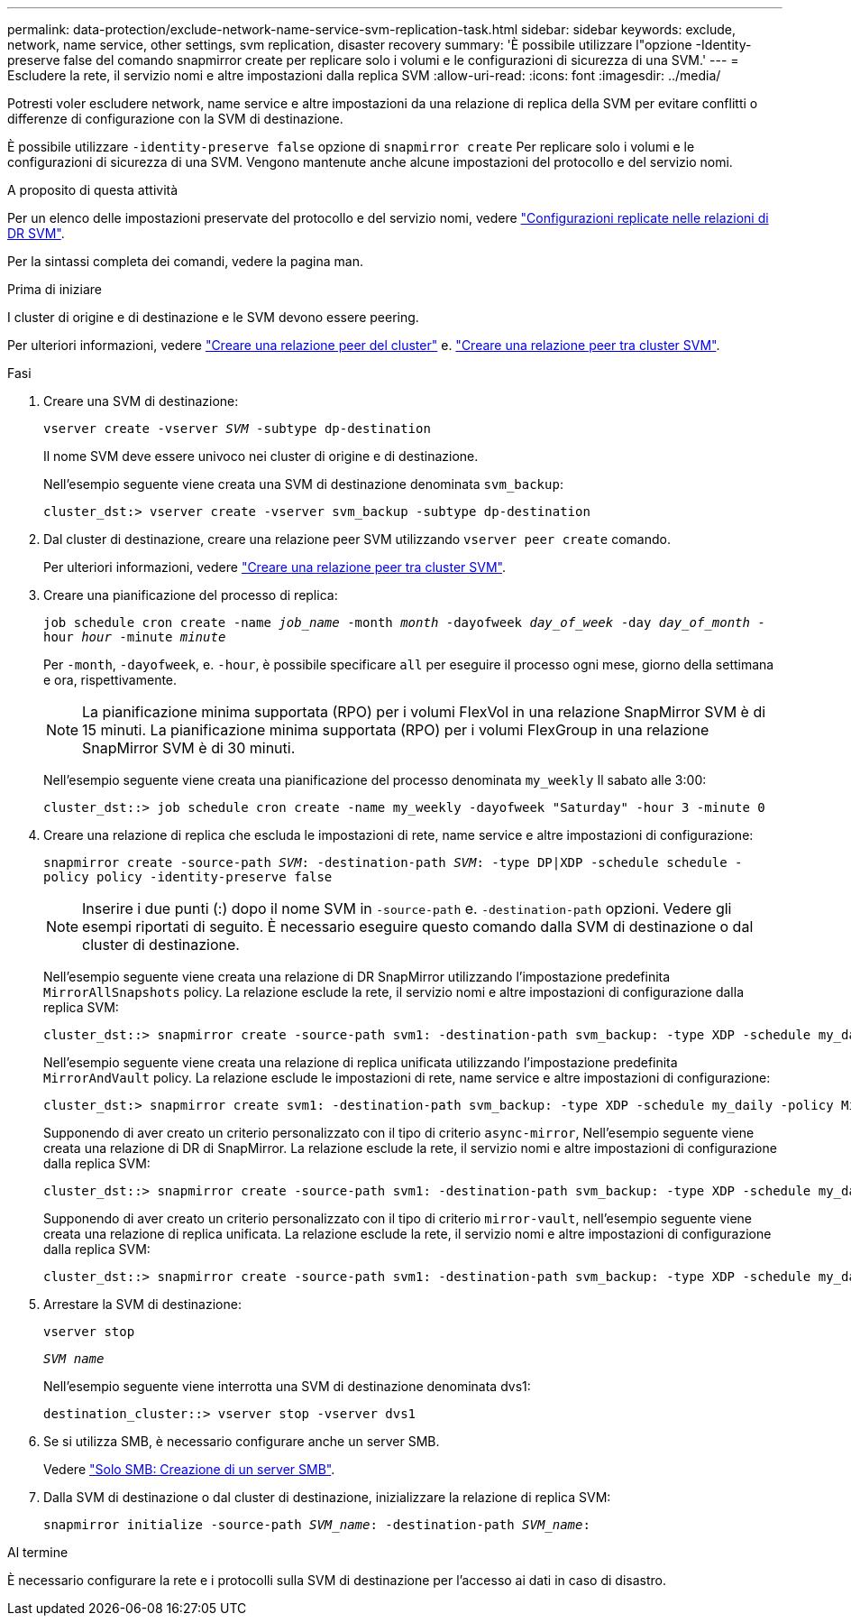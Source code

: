 ---
permalink: data-protection/exclude-network-name-service-svm-replication-task.html 
sidebar: sidebar 
keywords: exclude, network, name service, other settings, svm replication, disaster recovery 
summary: 'È possibile utilizzare l"opzione -Identity-preserve false del comando snapmirror create per replicare solo i volumi e le configurazioni di sicurezza di una SVM.' 
---
= Escludere la rete, il servizio nomi e altre impostazioni dalla replica SVM
:allow-uri-read: 
:icons: font
:imagesdir: ../media/


[role="lead"]
Potresti voler escludere network, name service e altre impostazioni da una relazione di replica della SVM per evitare conflitti o differenze di configurazione con la SVM di destinazione.

È possibile utilizzare `-identity-preserve false` opzione di `snapmirror create` Per replicare solo i volumi e le configurazioni di sicurezza di una SVM. Vengono mantenute anche alcune impostazioni del protocollo e del servizio nomi.

.A proposito di questa attività
Per un elenco delle impostazioni preservate del protocollo e del servizio nomi, vedere link:snapmirror-svm-replication-concept.html#configurations-replicated-in-svm-disaster-recovery-relationships["Configurazioni replicate nelle relazioni di DR SVM"].

Per la sintassi completa dei comandi, vedere la pagina man.

.Prima di iniziare
I cluster di origine e di destinazione e le SVM devono essere peering.

Per ulteriori informazioni, vedere link:../peering/create-cluster-relationship-93-later-task.html["Creare una relazione peer del cluster"] e. link:../peering/create-intercluster-svm-peer-relationship-93-later-task.html["Creare una relazione peer tra cluster SVM"].

.Fasi
. Creare una SVM di destinazione:
+
`vserver create -vserver _SVM_ -subtype dp-destination`

+
Il nome SVM deve essere univoco nei cluster di origine e di destinazione.

+
Nell'esempio seguente viene creata una SVM di destinazione denominata `svm_backup`:

+
[listing]
----
cluster_dst:> vserver create -vserver svm_backup -subtype dp-destination
----
. Dal cluster di destinazione, creare una relazione peer SVM utilizzando `vserver peer create` comando.
+
Per ulteriori informazioni, vedere link:../peering/create-intercluster-svm-peer-relationship-93-later-task.html["Creare una relazione peer tra cluster SVM"].

. Creare una pianificazione del processo di replica:
+
`job schedule cron create -name _job_name_ -month _month_ -dayofweek _day_of_week_ -day _day_of_month_ -hour _hour_ -minute _minute_`

+
Per `-month`, `-dayofweek`, e. `-hour`, è possibile specificare `all` per eseguire il processo ogni mese, giorno della settimana e ora, rispettivamente.

+
[NOTE]
====
La pianificazione minima supportata (RPO) per i volumi FlexVol in una relazione SnapMirror SVM è di 15 minuti. La pianificazione minima supportata (RPO) per i volumi FlexGroup in una relazione SnapMirror SVM è di 30 minuti.

====
+
Nell'esempio seguente viene creata una pianificazione del processo denominata `my_weekly` Il sabato alle 3:00:

+
[listing]
----
cluster_dst::> job schedule cron create -name my_weekly -dayofweek "Saturday" -hour 3 -minute 0
----
. Creare una relazione di replica che escluda le impostazioni di rete, name service e altre impostazioni di configurazione:
+
`snapmirror create -source-path _SVM_: -destination-path _SVM_: -type DP|XDP -schedule schedule -policy policy -identity-preserve false`

+
[NOTE]
====
Inserire i due punti (:) dopo il nome SVM in `-source-path` e. `-destination-path` opzioni. Vedere gli esempi riportati di seguito. È necessario eseguire questo comando dalla SVM di destinazione o dal cluster di destinazione.

====
+
Nell'esempio seguente viene creata una relazione di DR SnapMirror utilizzando l'impostazione predefinita `MirrorAllSnapshots` policy. La relazione esclude la rete, il servizio nomi e altre impostazioni di configurazione dalla replica SVM:

+
[listing]
----
cluster_dst::> snapmirror create -source-path svm1: -destination-path svm_backup: -type XDP -schedule my_daily -policy MirrorAllSnapshots -identity-preserve false
----
+
Nell'esempio seguente viene creata una relazione di replica unificata utilizzando l'impostazione predefinita `MirrorAndVault` policy. La relazione esclude le impostazioni di rete, name service e altre impostazioni di configurazione:

+
[listing]
----
cluster_dst:> snapmirror create svm1: -destination-path svm_backup: -type XDP -schedule my_daily -policy MirrorAndVault -identity-preserve false
----
+
Supponendo di aver creato un criterio personalizzato con il tipo di criterio `async-mirror`, Nell'esempio seguente viene creata una relazione di DR di SnapMirror. La relazione esclude la rete, il servizio nomi e altre impostazioni di configurazione dalla replica SVM:

+
[listing]
----
cluster_dst::> snapmirror create -source-path svm1: -destination-path svm_backup: -type XDP -schedule my_daily -policy my_mirrored -identity-preserve false
----
+
Supponendo di aver creato un criterio personalizzato con il tipo di criterio `mirror-vault`, nell'esempio seguente viene creata una relazione di replica unificata. La relazione esclude la rete, il servizio nomi e altre impostazioni di configurazione dalla replica SVM:

+
[listing]
----
cluster_dst::> snapmirror create -source-path svm1: -destination-path svm_backup: -type XDP -schedule my_daily -policy my_unified -identity-preserve false
----
. Arrestare la SVM di destinazione:
+
`vserver stop`

+
`_SVM name_`

+
Nell'esempio seguente viene interrotta una SVM di destinazione denominata dvs1:

+
[listing]
----
destination_cluster::> vserver stop -vserver dvs1
----
. Se si utilizza SMB, è necessario configurare anche un server SMB.
+
Vedere link:create-smb-server-task.html["Solo SMB: Creazione di un server SMB"].

. Dalla SVM di destinazione o dal cluster di destinazione, inizializzare la relazione di replica SVM:
+
`snapmirror initialize -source-path _SVM_name_: -destination-path _SVM_name_:`



.Al termine
È necessario configurare la rete e i protocolli sulla SVM di destinazione per l'accesso ai dati in caso di disastro.
